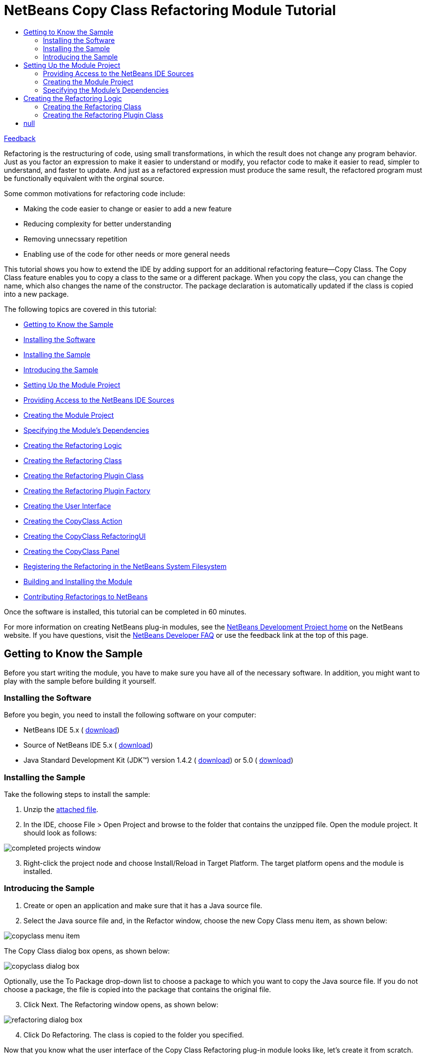 // 
//     Licensed to the Apache Software Foundation (ASF) under one
//     or more contributor license agreements.  See the NOTICE file
//     distributed with this work for additional information
//     regarding copyright ownership.  The ASF licenses this file
//     to you under the Apache License, Version 2.0 (the
//     "License"); you may not use this file except in compliance
//     with the License.  You may obtain a copy of the License at
// 
//       http://www.apache.org/licenses/LICENSE-2.0
// 
//     Unless required by applicable law or agreed to in writing,
//     software distributed under the License is distributed on an
//     "AS IS" BASIS, WITHOUT WARRANTIES OR CONDITIONS OF ANY
//     KIND, either express or implied.  See the License for the
//     specific language governing permissions and limitations
//     under the License.
//

= NetBeans Copy Class Refactoring Module Tutorial
:jbake-type: platform-tutorial
:jbake-tags: tutorials 
:jbake-status: published
:syntax: true
:source-highlighter: pygments
:toc: left
:toc-title:
:icons: font
:experimental:
:description: NetBeans Copy Class Refactoring Module Tutorial - Apache NetBeans
:keywords: Apache NetBeans Platform, Platform Tutorials, NetBeans Copy Class Refactoring Module Tutorial

link:http://netbeans.apache.org/community/mailing-lists.html[Feedback]

Refactoring is the restructuring of code, using small transformations, in which the result does not change any program behavior. Just as you factor an expression to make it easier to understand or modify, you refactor code to make it easier to read, simpler to understand, and faster to update. And just as a refactored expression must produce the same result, the refactored program must be functionally equivalent with the orginal source.

Some common motivations for refactoring code include:

* Making the code easier to change or easier to add a new feature
* Reducing complexity for better understanding
* Removing unnecssary repetition
* Enabling use of the code for other needs or more general needs

This tutorial shows you how to extend the IDE by adding support for an additional refactoring feature—Copy Class. The Copy Class feature enables you to copy a class to the same or a different package. When you copy the class, you can change the name, which also changes the name of the constructor. The package declaration is automatically updated if the class is copied into a new package.

The following topics are covered in this tutorial:

* <<gettingtoknowthesample,Getting to Know the Sample>>

* <<installing-software,Installing the Software>>
* <<installing-sample,Installing the Sample>>
* <<introducing-sample,Introducing the Sample>>
* <<settingupthemoduleproject,Setting Up the Module Project>>

* <<providingaccesstothesources,Providing Access to the NetBeans IDE Sources>>
* <<creatingthemoduleproject,Creating the Module Project>>
* <<specifying,Specifying the Module's Dependencies>>
* <<creatingthemainfiles,Creating the Refactoring Logic>>

* <<creatingtherefactoringclass,Creating the Refactoring Class>>
* <<creatingtherefactoringpluginclass,Creating the Refactoring Plugin Class>>
* <<cretaingtherefactoringpluginfactory,Creating the Refactoring Plugin Factory>>
* <<creatingtheuserinterface,Creating the User Interface>>

* <<creatingthecopyclassaction,Creating the CopyClass Action>>
* <<creatingthecopyclassrefactoringui,Creating the CopyClass RefactoringUI>>
* <<creatingthecopyclasspanel,Creating the CopyClass Panel>>
* <<registeringtherefactoring,Registering the Refactoring in the NetBeans System Filesystem>>
* <<building,Building and Installing the Module>>
* <<contribute,Contributing Refactorings to NetBeans>>

Once the software is installed, this tutorial can be completed in 60 minutes.

For more information on creating NetBeans plug-in modules, see the  link:https://netbeans.apache.org/platform/index.html[ NetBeans Development Project home] on the NetBeans website. If you have questions, visit the  link:http://wiki.netbeans.org/wiki/view/NetBeansDeveloperFAQ[NetBeans Developer FAQ] or use the feedback link at the top of this page.



== Getting to Know the Sample

Before you start writing the module, you have to make sure you have all of the necessary software. In addition, you might want to play with the sample before building it yourself.


=== Installing the Software

Before you begin, you need to install the following software on your computer:

* NetBeans IDE 5.x ( link:https://netbeans.apache.org/download/index.html[download])
* Source of NetBeans IDE 5.x ( link:https://netbeans.apache.org/download/index.html[download])
* Java Standard Development Kit (JDK™) version 1.4.2 ( link:https://www.oracle.com/technetwork/java/javase/downloads/index.html[download]) or 5.0 ( link:https://www.oracle.com/technetwork/java/javase/downloads/index.html[download])


=== Installing the Sample

Take the following steps to install the sample:


[start=1]
1. Unzip the  link:https://netbeans.org/files/documents/4/589/CopyClass.zip[attached file].


[start=2]
1. In the IDE, choose File > Open Project and browse to the folder that contains the unzipped file. Open the module project. It should look as follows:


image::images/completed-projects-window.png[]


[start=3]
1. Right-click the project node and choose Install/Reload in Target Platform. The target platform opens and the module is installed.


=== Introducing the Sample


[start=1]
1. Create or open an application and make sure that it has a Java source file.


[start=2]
1. Select the Java source file and, in the Refactor window, choose the new Copy Class menu item, as shown below:


image::images/copyclass-menu-item.png[]

The Copy Class dialog box opens, as shown below:


image::images/copyclass-dialog-box.png[]

Optionally, use the To Package drop-down list to choose a package to which you want to copy the Java source file. If you do not choose a package, the file is copied into the package that contains the original file.


[start=3]
1. Click Next. The Refactoring window opens, as shown below:


image::images/refactoring-dialog-box.png[]


[start=4]
1. Click Do Refactoring. The class is copied to the folder you specified.

Now that you know what the user interface of the Copy Class Refactoring plug-in module looks like, let's create it from scratch.


== Setting Up the Module Project

Before you start writing the module, you have to make sure you that your project is set up correctly.


=== Providing Access to the NetBeans IDE Sources

When you make the IDE's sources available to the NetBeans Platform Manager, you can access the IDE's source files and Javadoc from the Source Editor. This simplifies plug-in module development, because it enables you to very quickly find out information about the classes and methods that you are implementing. Throughout this tutorial, you will be referred to the sources and Javadoc, so it helps to have them available before going further.


[start=1]
1. If you have not already done so, download the sources  link:https://netbeans.apache.org/download/index.html[here].


[start=2]
1. Choose Tools > NetBeans Platform Manager.


[start=3]
1. In the Sources tab, click Add ZIP/Folder, and browse to the ZIP file that contains the NetBeans IDE sources, as shown below:


image::images/platform_manager.png[]


[start=4]
1. Click Close.


=== Creating the Module Project


[start=1]
1. Choose File > New Project. Under Categories, select NetBeans Plug-in Modules. Under projects, select Module Project and click Next.


[start=2]
1. In the Name and Location panel, type  ``CopyClassRefactoring``  in Project Name. Change the Project Location to any directory on your computer, such as  ``c:\mymodules`` . Leave the Standalone Module radiobutton and the Set as Main Project checkbox selected. Click Next.


[start=3]
1. In the Basic Module Configuration panel, replace  ``yourorghere``  in Code Name Base with  ``netbeans.modules``  so that the whole name is  ``org.netbeans.modules.copyclassrefactoring`` . Leave  ``CopyClassRefactoring``  as the Module Display Name. Leave the location of the localizing bundle and XML layer, so that they will be stored in a package with the name  ``org.netbeans.modules.copyclassrefactoring`` . Click Finish.

The IDE creates the  ``CopyClassRefactoring``  project. The project contains all of your sources and project metadata, such as the project's Ant build script. The project opens in the IDE. You can view its logical structure in the Projects window (Ctrl-1) and its file structure in the Files window (Ctrl-2).


=== Specifying the Module's Dependencies

You will need to subclass several classes that belong to  link:https://bits.netbeans.org/dev/javadoc/[NetBeans APIs]. Each has to be declared as a Module dependency. Use the Project Properties dialog box for this purpose.


[start=1]
1. In the Projects window, right-click the  ``CopyClassRefactoring``  project node and choose Properties. In the Project Properties dialog box, click Libraries.


[start=2]
1. For each of the following APIs, click "Add...", select the name from the Module list, and then click OK to confirm it:


image::images/projprops.png[]


[start=3]
1. Click OK to exit the Project Properties dialog box.


[start=4]
1. In the Projects window, expand the Important Files node, double-click the Project Metadata node, and note that the APIs you selected have been declared as Module dependencies:

[source,xml]
----

<?xml version="1.0" encoding="UTF-8"?>
<project xmlns="https://netbeans.org/ns/project/1">
    <type>org.netbeans.modules.apisupport.project</type>
    <configuration>
        <data xmlns="https://netbeans.org/ns/nb-module-project/2">
            <code-name-base>org.netbeans.modules.refactoring.copyclass</code-name-base>
            <standalone/>
            <module-dependencies>
                <dependency>
                    <code-name-base>javax.jmi.reflect</code-name-base>
                    <build-prerequisite/>
                    <compile-dependency/>
                    <run-dependency>
                        <release-version>1</release-version>
                        <specification-version>1.6</specification-version>
                    </run-dependency>
                </dependency>
                <dependency>
                    <code-name-base>org.netbeans.api.mdr</code-name-base>
                    <build-prerequisite/>
                    <compile-dependency/>
                    <run-dependency>
                        <release-version>1</release-version>
                    </run-dependency>
                </dependency>
                <dependency>
                    <code-name-base>org.netbeans.jmi.javamodel</code-name-base>
                    <build-prerequisite/>
                    <compile-dependency/>
                    <run-dependency>
                        <release-version>2</release-version>
                        <specification-version>1.19.0</specification-version>
                    </run-dependency>
                </dependency>
                <dependency>
                    <code-name-base>org.netbeans.modules.java</code-name-base>
                    <build-prerequisite/>
                    <compile-dependency/>
                    <run-dependency>
                        <release-version>1</release-version>
                        <specification-version>1.24.0.2.2.2</specification-version>
                    </run-dependency>
                </dependency>
                <dependency>
                    <code-name-base>org.netbeans.modules.java.project</code-name-base>
                    <build-prerequisite/>
                    <compile-dependency/>
                    <run-dependency>
                        <release-version>1</release-version>
                        <specification-version>1.7</specification-version>
                    </run-dependency>
                </dependency>
                <dependency>
                    <code-name-base>org.netbeans.modules.javacore</code-name-base>
                    <build-prerequisite/>
                    <compile-dependency/>
                    <run-dependency>
                        <release-version>1</release-version>
                        <specification-version>1.16.0.2.2</specification-version>
                    </run-dependency>
                </dependency>
                <dependency>
                    <code-name-base>org.netbeans.modules.jmiutils</code-name-base>
                    <build-prerequisite/>
                    <compile-dependency/>
                    <run-dependency>
                        <release-version>1</release-version>
                        <specification-version>1.4.0.2</specification-version>
                    </run-dependency>
                </dependency>
                <dependency>
                    <code-name-base>org.netbeans.modules.projectapi</code-name-base>
                    <build-prerequisite/>
                    <compile-dependency/>
                    <run-dependency>
                        <release-version>1</release-version>
                    </run-dependency>
                </dependency>
                <dependency>
                    <code-name-base>org.netbeans.modules.projectuiapi</code-name-base>
                    <build-prerequisite/>
                    <compile-dependency/>
                    <run-dependency>
                        <release-version>1</release-version>
                    </run-dependency>
                </dependency>
                <dependency>
                    <code-name-base>org.netbeans.modules.refactoring</code-name-base>
                    <build-prerequisite/>
                    <compile-dependency/>
                    <run-dependency>
                        <release-version>1</release-version>
                        <implementation-version/>
                    </run-dependency>
                </dependency>
                <dependency>
                    <code-name-base>org.openide.awt</code-name-base>
                    <build-prerequisite/>
                    <compile-dependency/>
                    <run-dependency>
                        <specification-version>6.6</specification-version>
                    </run-dependency>
                </dependency>
                <dependency>
                    <code-name-base>org.openide.filesystems</code-name-base>
                    <build-prerequisite/>
                    <compile-dependency/>
                    <run-dependency>
                        <specification-version>6.2</specification-version>
                    </run-dependency>
                </dependency>
                <dependency>
                    <code-name-base>org.openide.loaders</code-name-base>
                    <build-prerequisite/>
                    <compile-dependency/>
                    <run-dependency>
                        <specification-version>5.4</specification-version>
                    </run-dependency>
                </dependency>
                <dependency>
                    <code-name-base>org.openide.modules</code-name-base>
                    <build-prerequisite/>
                    <compile-dependency/>
                    <run-dependency>
                        <specification-version>6.2</specification-version>
                    </run-dependency>
                </dependency>
                <dependency>
                    <code-name-base>org.openide.nodes</code-name-base>
                    <build-prerequisite/>
                    <compile-dependency/>
                    <run-dependency>
                        <specification-version>6.2</specification-version>
                    </run-dependency>
                </dependency>
                <dependency>
                    <code-name-base>org.openide.text</code-name-base>
                    <build-prerequisite/>
                    <compile-dependency/>
                    <run-dependency>
                        <specification-version>6.2</specification-version>
                    </run-dependency>
                </dependency>
                <dependency>
                    <code-name-base>org.openide.util</code-name-base>
                    <build-prerequisite/>
                    <compile-dependency/>
                    <run-dependency>
                        <specification-version>6.5</specification-version>
                    </run-dependency>
                </dependency>
            </module-dependencies>
            <public-packages/>
        </data>
    </configuration>
</project>
----


== Creating the Refactoring Logic

The non-visual part of the refactoring implements the refactoring logic. It consists basically of two classes—the "refactoring" class and "refactoring plugin" class.


=== Creating the Refactoring Class

The refactoring class serves as an API for invoking the refactoring. In addition, it is used by the refactoring plugin class to determine refactoring parameters. The refactoring class itself should do almost no work—all the work is done by the plugin class. The refactoring class usually contains just getters and setters for the refactoring parameters. The parameters are  ``newName`` ,  ``targetFolder`` , and  ``targetPackageName`` . They are used in the Copy Class dialog box:


image::images/copyclass-dialog-box.png[]

Do the following:


[start=1]
1. *Create the file.* Right-click the  ``CopyClassRefactoring``  project node, choose New > Java Class, type  ``CopyClassRefactoring``  in Class Name, and select  ``org.netbeans.modules.copyclassrefactoring``  from the Package drop-down list. Click Finish. The new Java class opens in the Source Editor. Replace the default code with the following:

[source,java]
----

package org.netbeans.modules.refactoring.copyclass;

import org.netbeans.jmi.javamodel.Resource;
import org.netbeans.modules.refactoring.api.AbstractRefactoring;
import org.netbeans.modules.refactoring.classpath.Util;
import org.openide.filesystems.FileObject;

public final class CopyClassRefactoring extends  link:https://bits.netbeans.org/dev/javadoc/org-netbeans-modules-refactoring/org/netbeans/modules/refactoring/api/AbstractRefactoring.html[AbstractRefactoring] {
    
    private Resource resource;
    private FileObject targetFolder;
    private String targetPackageName;
    private String newName;
    
    /** Creates a new instance of CopyClassRefactoring 
     *
     */
    public CopyClassRefactoring(Resource resource) {
        this.resource = resource;
    }
    
    protected void  link:https://bits.netbeans.org/dev/javadoc/org-netbeans-modules-refactoring/org/netbeans/modules/refactoring/api/AbstractRefactoring.html#setClassPath()[setClassPath()] {
        // leave the complete classpath
        Util.setDefaultClassPath();
    }

    public Resource getResource() {
        return resource;
    }

    // --- START PARAMETERS ----------------------------------------------------------

    public FileObject getTargetClassPathRoot() {
        return targetFolder;
    }

    public void setTargetClassPathRoot(FileObject targetFolder) {
        this.targetFolder = targetFolder;
    }
    
    public String getTargetPackageName() {
        return targetPackageName;
    }
    
    public void setTargetPackageName(String newName) {
        this.targetPackageName = newName;
    }
    
    public String getNewName() {
        return newName;
    }
    
    public void setNewName(String newName) {
        this.newName = newName;
    }

    // --- END PARAMETERS ----------------------------------------------------------

}
----


[start=2]
1. *Read the sources.* Hold down the Ctrl key, move the mouse over the  link:https://bits.netbeans.org/dev/javadoc/org-netbeans-modules-refactoring/org/netbeans/modules/refactoring/api/AbstractRefactoring.html[ ``AbstractRefactoring`` ] identifier, and notice that a hyperlink appears:


image::images/hyperlink1.png[]

Click the link. The  ``AbstractRefactoring``  class opens in the Source Editor. Familiarize yourself with the source file and understand how it relates to its  ``CopyClassRefactoring``  implementation.


=== Creating the Refactoring Plugin Class

Every refactoring should have at least one plugin class, which does all the work. The refactoring module itself should provide the basic plugin class that does the J2SE refactoring. Other modules can add other plugins—this lets them participate in the refactoring. For example, when renaming a method, a J2EE plugin class needs to rename the related methods in other interfaces of an EJB (if necessary) and change the deployment descriptor. The plugin class discussed below is the basic plugin class that does all the basic J2SE work.

There are four methods that need to be implemented by the plugin class:

*  `` link:https://bits.netbeans.org/dev/javadoc/org-netbeans-modules-refactoring/org/netbeans/modules/refactoring/spi/RefactoringPlugin.html#preCheck()[preCheck()]`` . Checks pre-conditions.

*  `` link:https://bits.netbeans.org/dev/javadoc/org-netbeans-modules-refactoring/org/netbeans/modules/refactoring/spi/RefactoringPlugin.html#fastCheckParameters()[fastCheckParameters()]`` . Checks the validity of the parameters—only does the checks that can be performed quickly and that do not require a complex computation.

*  `` link:https://bits.netbeans.org/dev/javadoc/org-netbeans-modules-refactoring/org/netbeans/modules/refactoring/spi/RefactoringPlugin.html#checkParameters()[checkParameters()]`` . Does all the other validity checks of parameters that are not covered by the  ``fastCheckParameters()``  method.

*  `` link:https://bits.netbeans.org/dev/javadoc/org-netbeans-modules-refactoring/org/netbeans/modules/refactoring/spi/RefactoringPlugin.html#prepare(org.netbeans.modules.refactoring.spi.RefactoringElementsBag)[prepare()]`` . Responsible for creating descriptors of changes (instances of implementations of  link:https://bits.netbeans.org/dev/javadocorg-netbeans-modules-refactoring/org/netbeans/modules/refactoring/api/RefactoringElement.html[ ``RefactoringElement`` ]) that will be made by the refactoring. This method is responsible for actually telling the refactoring how it should be performed. It does this by creating instances of specialized implementations of  ``RefactoringElement`` —each of the instances represents a single change that the refactoring should do. So, for example, in case of a Rename Field refactoring, every occurrence of an access to the field being renamed would have a corresponding  ``RefactoringElement``  that would represent renaming of that single occurrence. So, besides implementing the  ``prepare()``  method itself, you also need to create the implementations of the  ``RefactoringElement``  interface that will be used to perform the changes. Refactoring elements are usually created as subclasses of  ``SimpleRefactoringElementImpl`` . These are the methods that you need to implement:

*  `` link:https://bits.netbeans.org/dev/javadoc/org-netbeans-modules-refactoring/org/netbeans/modules/refactoring/spi/RefactoringElementImplementation.html#performChange()[performChange()]`` . Performs the change represented by the refactoring element.
*  `` link:https://bits.netbeans.org/dev/javadoc/org-netbeans-modules-refactoring/org/netbeans/modules/refactoring/spi/RefactoringElementImplementation.html#getText()[getText()]`` . Returns text for the refactoring element. This usually contains the fragment of code that the refactoring element will change or a text describing what the refactoring element will do.
*  `` link:https://bits.netbeans.org/dev/javadoc/org-netbeans-modules-refactoring/org/netbeans/modules/refactoring/spi/RefactoringElementImplementation.html#getDisplayText()[getDisplayText()]`` . Usually same as  ``getText()``  but may contain HTML tags. For example, if returning a line containing the code that will be changed, the HTML tags can be used to display the exact piece of code to be changed in bold.
*  `` link:https://bits.netbeans.org/dev/javadoc/org-netbeans-modules-refactoring/org/netbeans/modules/refactoring/spi/RefactoringElementImplementation.html#getParentFile()[getParentFile()]`` . File that will be affected by the change represented by the refactoring element.
*  `` link:https://bits.netbeans.org/dev/javadoc/org-netbeans-modules-refactoring/org/netbeans/modules/refactoring/spi/RefactoringElementImplementation.html#getJavaElement()[getJavaElement()]`` . Java element this change relates to.
*  `` link:https://bits.netbeans.org/dev/javadoc/org-netbeans-modules-refactoring/org/netbeans/modules/refactoring/spi/RefactoringElementImplementation.html#getPosition()[getPosition()]`` . Document position of the related code.

The refactoring elements are instantiated by the  ``prepare()``  method and added to the instance of  `` link:https://bits.netbeans.org/dev/javadoc/org-netbeans-modules-refactoring/org/netbeans/modules/refactoring/spi/RefactoringElementsBag.html[RefactoringElementsBag]``  that serves as an output parameter.

All the above methods return an instance of a class named  `` link:https://bits.netbeans.org/dev/javadoc/org-netbeans-modules-refactoring/org/netbeans/modules/refactoring/api/Problem.html[Problem]`` . Instances of this class represent problems that may be fatal or non-fatal for performing the refactoring. The methods perform various checks (as outlined in the  link:http://refactoring.netbeans.org/refactorings/specifications.html[specification] for a given refactoring) and return the problems they find as the instances of the mentioned  ``Problem``  class. Problems can be chained (using the  ``Problem.setNext()``  method), which makes it possible to return several problems from a single operation. Note that fatal problems must come first in the chain. Creating a problem using  ``JavaRefactoringPlugin.createProblem()``  method will automatically ensure this. All methods, execpt for  ``fastCheckParameters()``  are expected to fire progress events, since they are performing potentially time consuming operations.

Do the following:


[start=1]
1. *Create the file.* Right-click the  ``CopyClassRefactoring``  project node, choose New > Java Class, type  ``CopyClassRefactoringPlugin``  in Class Name, and select  ``org.netbeans.modules.copyclassrefactoring``  from the Package drop-down list. Click Finish. The new Java class opens in the Source Editor. Replace the default code with the following:

[source,java]
----

package org.netbeans.modules.refactoring.copyclass;

import java.io.IOException;
import java.text.MessageFormat;
import java.util.Iterator;
import java.util.StringTokenizer;
import org.netbeans.jmi.javamodel.Element;
import org.netbeans.jmi.javamodel.Import;
import org.netbeans.jmi.javamodel.ImportClass;
import org.netbeans.jmi.javamodel.JavaClass;
import org.netbeans.jmi.javamodel.JavaModelPackage;
import org.netbeans.jmi.javamodel.Resource;
import org.netbeans.modules.javacore.JMManager;
import org.netbeans.modules.javacore.api.JavaModel;
import org.netbeans.modules.javacore.internalapi.JavaMetamodel;
import org.netbeans.modules.javacore.internalapi.JavaModelUtil;
import org.netbeans.modules.refactoring.CheckUtils;
import org.netbeans.modules.refactoring.api.AbstractRefactoring;
import org.netbeans.modules.refactoring.api.MoveClassRefactoring;
import org.netbeans.modules.refactoring.api.Problem;
import org.netbeans.modules.refactoring.api.RenameRefactoring;
import org.netbeans.modules.refactoring.plugins.JavaRefactoringPlugin;
import org.netbeans.modules.refactoring.plugins.MoveClassRefactoringPlugin;
import org.netbeans.modules.refactoring.spi.SimpleRefactoringElementImpl;
import org.netbeans.modules.refactoring.spi.RefactoringElementImplementation;
import org.netbeans.modules.refactoring.spi.RefactoringElementsBag;
import org.openide.ErrorManager;
import org.openide.filesystems.FileObject;
import org.openide.filesystems.FileUtil;
import org.openide.loaders.DataFolder;
import org.openide.loaders.DataObject;
import org.openide.text.PositionBounds;
import org.openide.util.NbBundle;
import org.openide.util.Utilities;


/** Plugin that implements the core functionality of Copy Class Refactoring.
 */
public class CopyClassRefactoringPlugin extends  link:https://bits.netbeans.org/dev/javadoc/org-netbeans-modules-refactoring/org/netbeans/modules/refactoring/spi/RefactoringPlugin.html[JavaRefactoringPlugin] {
    
    /** Reference to the parent refactoring instance */
    private final CopyClassRefactoring refactoring;
    
    /** Creates a new instance of PullUpRefactoringPlugin
     * @param refactoring Parent refactoring instance.
     */
    CopyClassRefactoringPlugin(CopyClassRefactoring refactoring) {
        this.refactoring = refactoring;
    }
    
    /** Checks pre-conditions of the refactoring.
     * @return Problems found or 

[source,java]
----

null
----

.
     */
    public Problem  link:https://bits.netbeans.org/dev/javadoc/org-netbeans-modules-refactoring/org/netbeans/modules/refactoring/spi/RefactoringPlugin.html#preCheck()[preCheck()] {
        fireProgressListenerStart(AbstractRefactoring.PRE_CHECK, 4);
        try {
            Resource resource = refactoring.getResource();
            
            // check whether the element is valid
            Problem result = isElementAvail(resource);
            if (result != null) {
                // fatal error -> don't continue with further checks
                return result;
            }
            
            if (!CheckUtils.isElementInOpenProject(resource)) {
                return new Problem(true, NbBundle.getMessage(JavaRefactoringPlugin.class, "ERR_ProjectNotOpened"));
            }
            
            // increase progress (step 1)
            fireProgressListenerStep();
            
            // increase progress (step 2)
            fireProgressListenerStep();
            
            // increase progress (step 3)
            fireProgressListenerStep();
            
            // all checks passed -> return null
            return null;
        } finally {
            // fire operation end on the registered progress listeners
            fireProgressListenerStop();
        }
    }
    
    public Problem  link:https://bits.netbeans.org/dev/javadoc/org-netbeans-modules-refactoring/org/netbeans/modules/refactoring/spi/RefactoringPlugin.html#fastCheckParameters()[fastCheckParameters()] {
        if (!Utilities.isJavaIdentifier(refactoring.getNewName())) {
            String msg = new MessageFormat(NbBundle.getMessage(RenameRefactoring.class, "ERR_InvalidIdentifier")).format(
                new Object[] {refactoring.getNewName()}
            );
            return createProblem(null, true, msg);
        }
        if (!isValidPackageName(refactoring.getTargetPackageName())) {
            String msg = new MessageFormat(NbBundle.getMessage(RenameRefactoring.class, "ERR_InvalidPackage")).format(
                new Object[] {refactoring.getTargetPackageName()}
            );
            return createProblem(null, true, msg);
        }
        String name = refactoring.getTargetPackageName().replace('.','/') + '/' + refactoring.getNewName() + ".java";
        if (refactoring.getTargetClassPathRoot().getFileObject(name) != null)
	    return createProblem(null, true, 
		new MessageFormat(NbBundle.getMessage(MoveClassRefactoring.class, 
		"ERR_ClassToMoveClashes")).format(new Object[]{refactoring.getNewName()}));
        return null;
    }
    
    private static boolean isValidPackageName(String name) {
        StringTokenizer tokenizer = new StringTokenizer(name, "."); // NOI18N
        while (tokenizer.hasMoreTokens()) {
            if (!Utilities.isJavaIdentifier(tokenizer.nextToken())) {
                return false;
            }
        }
        return true;
    }

    public Problem  link:https://bits.netbeans.org/dev/javadoc/org-netbeans-modules-refactoring/org/netbeans/modules/refactoring/spi/RefactoringPlugin.html#checkParameters()[checkParameters()] {
        return null;
    }

    public Problem  link:https://bits.netbeans.org/dev/javadoc/org-netbeans-modules-refactoring/org/netbeans/modules/refactoring/spi/RefactoringPlugin.html#prepare(org.netbeans.modules.refactoring.spi.RefactoringElementsBag)[prepare(RefactoringElementsBag refactoringElements)] {
        refactoringElements.add(refactoring, 
                new CopyClass(
                    refactoring.getResource(),
                    refactoring.getTargetClassPathRoot(),
                    refactoring.getTargetPackageName(),
                    refactoring.getNewName()
                ));
        return null;
    }
}
----


[start=2]
1. *Read the sources.* Hold down the Ctrl key, move the mouse over the  link:https://bits.netbeans.org/dev/javadoc/org-netbeans-modules-refactoring/org/netbeans/modules/refactoring/spi/RefactoringPlugin.html[ ``JavaRefactoringPlugin`` ] identifier, and notice that a hyperlink appears:


image::images/hyperlink2.png[]

Click the link. The  ``JavaRefactoringPlugin``  class opens in the Source Editor. Familiarize yourself with the source file and understand how it relates to its  ``CopyClassRefactoringPlugin``  implementation.


[start=3]
1. Next, you create the implementations of the  link:https://bits.netbeans.org/dev/javadoc/org-netbeans-modules-refactoring/org/netbeans/modules/refactoring/api/RefactoringElement.html[ ``RefactoringElement`` ] interface that will be used to perform the changes. Do so by adding the following inner class to the end of the file above:

[source,java]
----

    private static class CopyClass extends  link:https://bits.netbeans.org/dev/javadoc/org-netbeans-modules-refactoring/org/netbeans/modules/refactoring/spi/SimpleRefactoringElementImpl.html[SimpleRefactoringElementImpl] implements  link:https://bits.netbeans.org/dev/javadocorg-netbeans-modules-refactoring/org/netbeans/modules/refactoring/spi/RefactoringElementImplementation.html[RefactoringElementImplementation]{
        
        private DataObject source;
        private FileObject targetRoot;
        private String targetPackageName;
        private String newName;
        private Resource resource;
        
        public CopyClass (Resource resource, FileObject targetRoot, String packageName, String newName) {
            this.source = ((JMManager) JMManager.getManager()).getDataObject(resource);
            this.resource = resource;
            this.targetRoot = targetRoot;
            this.targetPackageName = packageName;
            this.newName = newName;
        }
        
	public String  link:https://bits.netbeans.org/dev/javadoc/org-netbeans-modules-refactoring/org/netbeans/modules/refactoring/spi/RefactoringElementImplementation.html#getText()[getText()] {
            return getDisplayText ();
        }
    
	public String  link:https://bits.netbeans.org/dev/javadoc/org-netbeans-modules-refactoring/org/netbeans/modules/refactoring/spi/RefactoringElementImplementation.html#getDisplayText()[getDisplayText()] {
            return new MessageFormat (NbBundle.getMessage(CopyClassRefactoringPlugin.class, "TXT_CopyClassToPackage")).format ( // NOI18N
                new Object[] {newName, targetPackageName, resource.getName()}
            );
        }

	public Element  link:https://bits.netbeans.org/dev/javadoc/org-netbeans-modules-refactoring/org/netbeans/modules/refactoring/spi/RefactoringElementImplementation.html#getJavaElement()[getJavaElement()] {
            return null;
        }

	public PositionBounds  link:https://bits.netbeans.org/dev/javadoc/org-netbeans-modules-refactoring/org/netbeans/modules/refactoring/spi/RefactoringElementImplementation.html#getPosition()[getPosition()] {
            return null;
        }

	public void  link:https://bits.netbeans.org/dev/javadoc/org-netbeans-modules-refactoring/org/netbeans/modules/refactoring/spi/RefactoringElementImplementation.html#performChange()[performChange()] {
            String nameAfterCopy = null;
            try {
                FileObject fo = FileUtil.createFolder(targetRoot, targetPackageName.replace('.','/'));
                DataFolder folder = DataFolder.findFolder(fo);
                objectToDelete = source.copy(folder);
                nameAfterCopy = objectToDelete.getName();
                objectToDelete.rename(newName);
            } catch (IOException ioe) {
                ErrorManager.getDefault().notify(ioe);
	    }
            Resource r = JavaModel.getResource(objectToDelete.getPrimaryFile());
            String name = resource.getPackageName();
            ImportClass proxy = ((JavaModelPackage) r.refOutermostPackage()).getImport();
            Import addedImport = proxy.createImport(name, null, false, true);
            r.addImport(addedImport);
            for (Iterator i = r.getClassifiers().iterator(); i.hasNext(); ) {
                JavaClass c = (JavaClass) i.next();
                if (c.getSimpleName().equals(nameAfterCopy)) {
                    c.setSimpleName(newName);
                }
            }
            
        }

        private DataObject objectToDelete = null;

	public FileObject  link:https://bits.netbeans.org/dev/javadoc/org-netbeans-modules-refactoring/org/netbeans/modules/refactoring/spi/RefactoringElementImplementation.html#getParentFile()[getParentFile()] {
            return source.getPrimaryFile();
        }
    }
----


[start=4]
1. *Read the sources.* Hold down the Ctrl key, move the mouse over the  `` link:https://bits.netbeans.org/dev/javadoc/org-netbeans-modules-refactoring/org/netbeans/modules/refactoring/spi/RefactoringElementImplementation.html[RefactoringElementImplementation]``  identifier, and notice that a hyperlink appears:


image::images/hyperlink3.png[]

Click the link. The  ``RefactoringElementImplementation``  class opens in the Source Editor. Familiarize yourself with the source file and understand how it relates to its inner  ``CopyClass``  implementation.


=== Creating the Refactoring Plugin Factory

The instantiation of the plugin class is done by a plugin factory. The plugin factory is registered in the NetBeans lookup via an entry in the  ``META-INF/services``  folder that is called by an invocation of the refactoring. To make sure your plugin class is instantiated when a given refactoring is invoked, you need to add the following instantiation code for your plugin class at the beginning of the  ``createInstance()``  method of the factory:


[source,java]
----

if (refactoring instanceof _YourRefactoring_) {
     return new _YourRefactoringPlugin_((_YourRefactoring_) refactoring);
}
----

As you can see, the  ``createInstance()``  method takes the parent refactoring as the parameter. Every plugin class should keep a reference to the parent refactoring to be able to get refactoring parameters from it. That is why the plugin class usually take the refactoring as a constructor parameter.

Do the following:


[start=1]
1. *Create the file.* Right-click the Unit Test Packages node, choose New > Java Class, type  ``PluginsFactory ``  in Class Name, and select  ``org.netbeans.modules.copyclassrefactoring``  from the Package drop-down list. Click Finish. The new Java class opens in the Source Editor. Replace the default code with the following:


[source,java]
----

package org.netbeans.modules.refactoring.copyclass;

import org.netbeans.modules.refactoring.api.AbstractRefactoring;
import org.netbeans.modules.refactoring.spi.RefactoringPlugin;
import org.netbeans.modules.refactoring.spi.RefactoringPluginFactory;

public class PluginsFactory implements  link:https://bits.netbeans.org/dev/javadoc/org-netbeans-modules-refactoring/org/netbeans/modules/refactoring/spi/RefactoringPluginFactory.html[RefactoringPluginFactory] {
    /** Factory method called by a refactoring. Creates and returns a new plugin
     * instance for a given refactoring. If no plugin for a given refactoring
     * is present, this method returns null.
     * @param refactoring Parent refactoring for which a plugin should be created.
     * @return New instance of a refactoring plugin for the provided refactoring
     * or 

[source,java]
----

null
----

.
     */
    public  link:https://bits.netbeans.org/dev/javadoc/org-netbeans-modules-refactoring/org/netbeans/modules/refactoring/spi/RefactoringPlugin.html[RefactoringPlugin]  link:https://bits.netbeans.org/dev/javadocorg-netbeans-modules-refactoring/org/netbeans/modules/refactoring/spi/RefactoringPluginFactory.html#createInstance(org.netbeans.modules.refactoring.api.AbstractRefactoring)[createInstance(AbstractRefactoring refactoring)] {
        if (refactoring instanceof CopyClassRefactoring) {
            return new CopyClassRefactoringPlugin((CopyClassRefactoring) refactoring);
        }
        return null;
    }
}
----


[start=2]
1. *Read the sources.* Hold down the Ctrl key, move the mouse over the  `` link:https://bits.netbeans.org/dev/javadoc/org-netbeans-modules-refactoring/org/netbeans/modules/refactoring/spi/RefactoringPluginFactory.html[RefactoringPluginFactory]``  identifier, and notice that a hyperlink appears:


image::images/hyperlink4.png[]

Click the link. The  ``RefactoringPluginFactory``  class opens in the Source Editor. Familiarize yourself with the source file and understand how it relates to its  ``PluginsFactory``  implementation.


[start=3]
1. *Register the factory in the NetBeans lookup.* Create a folder called  ``META-INF/services`` . Add an empty file called  ``org.netbeans.modules.refactoring.spi.RefactoringPluginFactory``  with this content:


[source,java]
----

org.netbeans.modules.refactoring.copyclass.PluginsFactory
----

At this stage, the Projects window should look as follows:


image::images/partial-projects-window.png[]


== Creating the User Interface

The user interface consists of three components:

* *Refactoring action.* Presents the refactoring feature in a menu, to invoke the refactoring:


image::images/copyclass-menu-item.png[]

* *RefactoringUI class.* Implementation of RefactoringUI interface. Plugs into the refactoring framework. Provides information such as the refactoring parameters panel, the display name of the refactoring, and reference to the Refactoring Class, as shown below:


image::images/refactoring-dialog-box.png[]

* *Refactoring parameters panel.* Refactoring-specific JPanel that will be displayed in the generic refactoring wizard to collect refactoring parameters.


image::images/copyclass-dialog-box.png[]


=== Creating the CopyClassAction

To implement the refactoring action, you need to create a subclass of  ``org.netbeans.modules.refactoring.spi.ui.AbstractRefactoringAction`` . The interesting parts are the  ``enabled()``  and  ``createRefactoringUI()``  methods:

*  ``enabled()`` . Determines when the action should be enabled based on the currently active (selected) nodes in the IDE. By convention, the implementation of this method should not do anything expensive—preferably it should not touch the Java metadata and decide purely on whether there are JavaDataObjects behind the selected nodes and how many nodes are selected (some actions may be applicable to several nodes at once as in case of Pull Up refactoring, where you can select several members to be pulled up, some actions may be able operate on a single node only). For performance reasons, the  ``enable()``  method does not get information about the position of the caret in the editor—that's why the checks in this method should be weak. Most of the other checks should be done in refactoring  ``preCheck()``  method, which can provide user with a descriptive message for why the refactoring cannot be performed on a selected object and how user can fix it.

*  ``createRefactoringUI()`` . Called when the action is invoked by the user. The method receives active nodes and also the element that represents the text under the cursor. Based on that, the method should construct a set of elements (or a single element) that the refactoring should be performed on and pass that into a new instance of refactoring UI object that should be returned from this method.

Do the following:


[start=1]
1. *Create the file.* Right-click the  ``CopyClassRefactoring``  project node, choose New > Java Class, type  ``CopyClassAction``  in Class Name, and type  ``org.netbeans.modules.copyclassrefactoring.options``  in Package. Click Finish. The new Java class opens in the Source Editor. Replace the default code with the following:

[source,java]
----

package org.netbeans.modules.refactoring.copyclass.ui;

import org.netbeans.jmi.javamodel.Element;
import org.netbeans.modules.java.JavaDataObject;
import org.netbeans.modules.javacore.JMManager;
import org.netbeans.modules.javacore.api.JavaModel;
import org.netbeans.modules.javacore.internalapi.JavaMetamodel;
import org.netbeans.modules.refactoring.spi.ui.AbstractRefactoringAction;
import org.netbeans.modules.refactoring.spi.ui.RefactoringUI;
import org.openide.loaders.DataObject;
import org.openide.nodes.Node;
import org.openide.util.NbBundle;

public class CopyClassAction extends AbstractRefactoringAction {
    
    /** Creates a new instance of PullUpAction
     */
    public CopyClassAction() {
        super(NbBundle.getMessage(CopyClassAction.class, "LBL_CopyClass_Action"), null); // NOI18N
        putValue("noIconInMenu", Boolean.TRUE); // NOI18N
    }
    
    /** Method responsible for creating RefactoringUI object.
     * @param nodes Active nodes to perform the refactoring on.
     * @param selectedElement Element to perform the refactoring on or null if the action
     *      was not invoked from the editor - in that case the active nodes take
     *      the precedence.
     * @return RefactoringUI object for Copy Class refactoring.
     */
    protected RefactoringUI createRefactoringUI(Node[] nodes, Element selectedElement) {
 
	if (selectedElement == null) {
            // selected element is null -> action was invoked on nodes
            JavaDataObject ob = (JavaDataObject) nodes[0].getCookie(JavaDataObject.class);
            
            selectedElement =  JavaModel.getResource(ob.getPrimaryFile());
        }
        return new CopyClassRefactoringUI(selectedElement.getResource());
    }
    
    /** Method that determines whether this action is enabled for the active nodes.
     * @param activatedNodes Active nodes.
     * @return Boolean indicating whether the action is enabled.
     */
    protected boolean enabled(Node[] activatedNodes) {
       
	// if no nodes are active, the action should be disabled
        if (activatedNodes.length != 1) return false;
        
        // the action should be enabled only if all selected nodes are associated
        // with the same JavaDataObject (i.e. they are all declared in the same Java file)
        // so, let's get dataobject from the first activated node
        DataObject dobj = (DataObject) activatedNodes[0].getCookie(DataObject.class);
	
        // check if the dataobject is instance of JavaDataObejct and that it represents a file
        // that is on the IDE classpath (belongs to one of open projects)
        if ((dobj instanceof JavaDataObject) &amp;&amp; ((JMManager) JavaMetamodel.getManager()).mergedCPContains(dobj.getPrimaryFile())) {
            return true;
        } else {
            return false;
	}

    }
    
    protected String iconResource () {
        return "org/netbeans/modules/refactoring/resources/refactoring.gif"; // NOI18N
    }
}
----


[start=2]
1. *Read the sources.* Hold down the Ctrl key, move the mouse over the  ``AbstractRefactoringAction``  identifier, and notice that a hyperlink appears:


image::images/hyperlink6.png[]

Click the link. The  ``AbstractRefactoringAction``  class opens in the Source Editor. Familiarize yourself with the source file and understand how it relates to its  ``CopyClassAction``  implementation.


=== Creating the CopyClassRefactoringUI

To plug the module into the refactoring framework, you need to create a subclass of  ``org.netbeans.modules.refactoring.spi.ui.RefactoringUI`` . The interesting parts are the  ``getPanel()``  and  ``checkParameters()``  methods:

*  ``getPanel()`` . Returns a refactoring-specific panel containing input fields for the refactoring parameters. This method is called by ParametersPanel which is responsible for displaying the refactoring parameters dialog box. The name of the panel returned from this method will be used as the dialog box name. This panel can use the  ``setPreviewEnabled``  method of the passed  ``ParametersPanel``  to enable and disable Preview button of the refactoring parameters dialog box.

*  ``checkParameters()`` . Checks parameters entered by the user in the refactoring parameters panel and sets values.

Do the following:


[start=1]
1. *Create the file.* Create the  ``CopyClassRefactoringUI``  file and add it to the  ``org.netbeans.modules.copyclassrefactoring.options``  package. Replace the default code with the following:

[source,java]
----

package org.netbeans.modules.refactoring.copyclass.ui;

import org.netbeans.jmi.javamodel.JavaClass;
import org.netbeans.jmi.javamodel.Resource;
import org.netbeans.modules.javacore.api.JavaModel;
import org.netbeans.modules.refactoring.api.AbstractRefactoring;
import org.netbeans.modules.refactoring.api.Problem;
import org.netbeans.modules.refactoring.copyclass.CopyClassRefactoring;
import org.netbeans.modules.refactoring.spi.ui.CustomRefactoringPanel;
import org.netbeans.modules.refactoring.spi.ui.ParametersPanel;
import org.netbeans.modules.refactoring.spi.ui.RefactoringUI;
import org.netbeans.modules.refactoring.ui.PullUpRefactoringUI;
import org.openide.util.HelpCtx;
import org.openide.util.NbBundle;

public class CopyClassRefactoringUI implements RefactoringUI {
    // reference to pull up refactoring this UI object corresponds to
    private final CopyClassRefactoring refactoring;
    // UI panel for collecting parameters
    private CopyClassPanel panel;
    
    public CopyClassRefactoringUI(Resource resource) {
        refactoring = new CopyClassRefactoring(resource);
    }
    
    // --- IMPLEMENTATION OF RefactoringUI INTERFACE ---------------------------
    
    public boolean isQuery() {
        return false;
    }

    public CustomRefactoringPanel getPanel(ParametersPanel parent) {
        if (panel == null) {
	    panel = new CopyClassPanel(parent, getName() 
		+ " - " + ((JavaClass) refactoring.getResource().getClassifiers().get(0)).getName(),
		refactoring.getResource().getPackageName(), JavaModel.getFileObject(refactoring.getResource()));
        }
        return panel;
    }

    public Problem setParameters() {
        setupRefactoring();
        return refactoring.checkParameters();
    }
    
    public Problem checkParameters() {
        if (panel==null)
            return null;
        setupRefactoring();
        return refactoring.fastCheckParameters();
    }
    
    private void setupRefactoring() {
        refactoring.setTargetClassPathRoot(panel.getRootFolder());
        refactoring.setTargetPackageName(panel.getPackageName().replace('/',  '.'));
        refactoring.setNewName(panel.getNewName());
    }

    public AbstractRefactoring getRefactoring() {
        return refactoring;
    }

    public String getDescription() {
        return NbBundle.getMessage(CopyClassAction.class, "DSC_CopyClass", refactoring.getNewName()); // NOI18N
    }

    public String getName() {
        return NbBundle.getMessage(CopyClassAction.class, "LBL_CopyClass"); // NOI18N
    }

    public boolean hasParameters() {
        return true;
    }

    public HelpCtx getHelpCtx() {
        return new HelpCtx(PullUpRefactoringUI.class.getName());
    }
}
----


[start=2]
1. *Read the sources.* Hold down the Ctrl key, move the mouse over the  ``RefactoringUI``  identifier, and notice that a hyperlink appears:


image::images/hyperlink5.png[]

Click the link. The  ``RefactoringUI``  class opens in the Source Editor. Familiarize yourself with the source file and understand how it relates to its inner  ``CopyClassRefactoringUI``  implementation.


=== Creating the CopyClassPanel

Do the following:


[start=1]
1. *Create the file.* Create the  ``CopyClassPanel``  JPanel and add it to the  ``org.netbeans.modules.copyclassrefactoring.ui``  package.


[start=2]
1. *Design the panel.* Add a JTextfield, three JComboBoxes, and four JLabels to the JPanel, as shown below:


image::images/copyclass-panel.png[]


[start=3]
1. *Add code.* In the Source view, replace the default code with the following:

[source,java]
----

package org.netbeans.modules.refactoring.copyclass.ui;

import java.awt.Component;
import java.awt.event.ActionEvent;
import java.awt.event.ActionListener;
import java.io.File;
import javax.swing.DefaultComboBoxModel;
import javax.swing.DefaultListCellRenderer;
import javax.swing.JList;
import javax.swing.JTextField;
import javax.swing.ListCellRenderer;
import javax.swing.event.DocumentEvent;
import javax.swing.event.DocumentListener;
import org.netbeans.api.java.project.JavaProjectConstants;
import org.netbeans.api.project.FileOwnerQuery;
import org.netbeans.api.project.Project;
import org.netbeans.api.project.ProjectInformation;
import org.netbeans.api.project.ProjectUtils;
import org.netbeans.api.project.SourceGroup;
import org.netbeans.api.project.Sources;
import org.netbeans.api.project.ui.OpenProjects;
import org.netbeans.modules.refactoring.spi.ui.CustomRefactoringPanel;
import org.netbeans.modules.refactoring.spi.ui.ParametersPanel;
import org.netbeans.spi.java.project.support.ui.PackageView;
import org.openide.filesystems.FileObject;
import org.openide.filesystems.FileUtil;

public class CopyClassPanel extends CustomRefactoringPanel implements ActionListener, DocumentListener {
  
    private static final ListCellRenderer GROUP_CELL_RENDERER = new GroupCellRenderer();
    private static final ListCellRenderer PROJECT_CELL_RENDERER = new ProjectCellRenderer();
    
    private Project project;
    private ParametersPanel parent;
    private FileObject fo;
    private SourceGroup[] groups;
    
    public CopyClassPanel(final ParametersPanel parent, String title, String startPackage, FileObject f) {
        setName(title);
        this.fo = f;
        this.parent = parent;
        initComponents();
        setCombosEnabled(true);
        setThisClassVisible(true);
        
        rootComboBox.setRenderer(GROUP_CELL_RENDERER);
        packageComboBox.setRenderer(PackageView.listRenderer());
        projectsComboBox.setRenderer( PROJECT_CELL_RENDERER );
                
        rootComboBox.addActionListener( this );
        packageComboBox.addActionListener( this );
        projectsComboBox.addActionListener( this );
        
        Object textField = packageComboBox.getEditor().getEditorComponent();
        if (textField instanceof JTextField) {
            ((JTextField) textField).getDocument().addDocumentListener(this); 
        }
        newNameTextField.getDocument().addDocumentListener(this);
        newNameTextField.setSelectionStart(0);
        newNameTextField.setSelectionEnd(newNameTextField.getText().length());
        
        project = fo != null ? FileOwnerQuery.getOwner(fo):OpenProjects.getDefault().getOpenProjects()[0];
        initValues(startPackage);
    }
    
    private boolean initialized = false;
    public void initialize() {
        if (initialized)
            return ;
        //put initialization code here
        initialized = true;
    }
    
    public void initValues(String preselectedFolder ) {
        
        Project openProjects[] = OpenProjects.getDefault().getOpenProjects();
        DefaultComboBoxModel projectsModel = new DefaultComboBoxModel( openProjects );
        projectsComboBox.setModel( projectsModel );                
        projectsComboBox.setSelectedItem( project );
        
        updateRoots();
        updatePackages(); 
        if (preselectedFolder != null) {
            packageComboBox.setSelectedItem(preselectedFolder);
        }
        // Determine the extension
    }
    
    public void requestFocus() {
        newNameTextField.requestFocus();
    }
    
    public FileObject getRootFolder() {
        return ((SourceGroup) rootComboBox.getSelectedItem()).getRootFolder();
    }
    
    public String getPackageName() {
        String packageName = packageComboBox.getEditor().getItem().toString();
        return packageName.replace('.', '/'); // NOI18N
    }
    
    private void fireChange() {
        parent.stateChanged(null);
    }
    
    /** This method is called from within the constructor to
     * initialize the form.
     * WARNING: Do NOT modify this code. The content of this method is
     * always regenerated by the Form Editor.
     */
    //                           
    private void initComponents() {
        java.awt.GridBagConstraints gridBagConstraints;

        labelProject = new javax.swing.JLabel();
        projectsComboBox = new javax.swing.JComboBox();
        labelLocation = new javax.swing.JLabel();
        rootComboBox = new javax.swing.JComboBox();
        labelPackage = new javax.swing.JLabel();
        packageComboBox = new javax.swing.JComboBox();
        bottomPanel = new javax.swing.JPanel();
        newNameLabel = new javax.swing.JLabel();
        newNameTextField = new javax.swing.JTextField();

        setLayout(new java.awt.GridBagLayout());

        labelProject.setLabelFor(projectsComboBox);
	org.openide.awt.Mnemonics.setLocalizedText(labelProject, 
		org.openide.util.NbBundle.getMessage(CopyClassPanel.class, "LBL_Project"));
        gridBagConstraints = new java.awt.GridBagConstraints();
        gridBagConstraints.gridx = 0;
        gridBagConstraints.gridy = 2;
        gridBagConstraints.anchor = java.awt.GridBagConstraints.WEST;
        gridBagConstraints.insets = new java.awt.Insets(0, 0, 6, 0);
        add(labelProject, gridBagConstraints);

        gridBagConstraints = new java.awt.GridBagConstraints();
        gridBagConstraints.gridx = 1;
        gridBagConstraints.gridy = 2;
        gridBagConstraints.gridwidth = java.awt.GridBagConstraints.REMAINDER;
        gridBagConstraints.fill = java.awt.GridBagConstraints.HORIZONTAL;
        gridBagConstraints.weightx = 1.0;
        gridBagConstraints.insets = new java.awt.Insets(0, 6, 6, 0);
        add(projectsComboBox, gridBagConstraints);
	projectsComboBox.getAccessibleContext().setAccessibleDescription
		(java.util.ResourceBundle.getBundle("org/netbeans/modules/refactoring/ui/Bundle").
		getString("ACSD_projectsCombo"));
        labelLocation.setLabelFor(rootComboBox);
	org.openide.awt.Mnemonics.setLocalizedText(labelLocation, 
		org.openide.util.NbBundle.getMessage(CopyClassPanel.class, "LBL_Location"));
        gridBagConstraints = new java.awt.GridBagConstraints();
        gridBagConstraints.gridx = 0;
        gridBagConstraints.gridy = 3;
        gridBagConstraints.anchor = java.awt.GridBagConstraints.WEST;
        gridBagConstraints.insets = new java.awt.Insets(0, 0, 6, 0);
        add(labelLocation, gridBagConstraints);

        gridBagConstraints = new java.awt.GridBagConstraints();
        gridBagConstraints.gridx = 1;
        gridBagConstraints.gridy = 3;
        gridBagConstraints.gridwidth = java.awt.GridBagConstraints.REMAINDER;
        gridBagConstraints.fill = java.awt.GridBagConstraints.HORIZONTAL;
        gridBagConstraints.weightx = 1.0;
        gridBagConstraints.insets = new java.awt.Insets(0, 6, 6, 0);
        add(rootComboBox, gridBagConstraints);
	rootComboBox.getAccessibleContext().setAccessibleDescription
		(java.util.ResourceBundle.getBundle("org/netbeans/modules/refactoring/ui/Bundle").getString("ACSD_rootCombo"));
        labelPackage.setLabelFor(packageComboBox);
	org.openide.awt.Mnemonics.setLocalizedText(labelPackage, 
		org.openide.util.NbBundle.getMessage(CopyClassPanel.class, "LBL_ToPackage"));
        gridBagConstraints = new java.awt.GridBagConstraints();
        gridBagConstraints.gridx = 0;
        gridBagConstraints.gridy = 4;
        gridBagConstraints.anchor = java.awt.GridBagConstraints.WEST;
        gridBagConstraints.insets = new java.awt.Insets(0, 0, 12, 0);
        add(labelPackage, gridBagConstraints);

        packageComboBox.setEditable(true);
        gridBagConstraints = new java.awt.GridBagConstraints();
        gridBagConstraints.gridx = 1;
        gridBagConstraints.gridy = 4;
        gridBagConstraints.gridwidth = java.awt.GridBagConstraints.REMAINDER;
        gridBagConstraints.fill = java.awt.GridBagConstraints.HORIZONTAL;
        gridBagConstraints.weightx = 1.0;
        gridBagConstraints.insets = new java.awt.Insets(0, 6, 12, 0);
        add(packageComboBox, gridBagConstraints);

        gridBagConstraints = new java.awt.GridBagConstraints();
        gridBagConstraints.gridx = 0;
        gridBagConstraints.gridy = 5;
        gridBagConstraints.gridwidth = 2;
        gridBagConstraints.fill = java.awt.GridBagConstraints.BOTH;
        gridBagConstraints.weightx = 1.0;
        gridBagConstraints.weighty = 1.0;
        add(bottomPanel, gridBagConstraints);

	org.openide.awt.Mnemonics.setLocalizedText(newNameLabel, 
		org.openide.util.NbBundle.getMessage(CopyClassPanel.class, "LBL_NewName"));
        gridBagConstraints = new java.awt.GridBagConstraints();
        gridBagConstraints.gridx = 0;
        gridBagConstraints.gridy = 1;
        gridBagConstraints.anchor = java.awt.GridBagConstraints.WEST;
        gridBagConstraints.insets = new java.awt.Insets(0, 0, 6, 0);
        add(newNameLabel, gridBagConstraints);

        newNameTextField.setText("NewClass");
        gridBagConstraints = new java.awt.GridBagConstraints();
        gridBagConstraints.gridx = 1;
        gridBagConstraints.gridy = 1;
        gridBagConstraints.gridwidth = java.awt.GridBagConstraints.REMAINDER;
        gridBagConstraints.fill = java.awt.GridBagConstraints.HORIZONTAL;
        gridBagConstraints.weightx = 1.0;
        gridBagConstraints.insets = new java.awt.Insets(0, 6, 6, 0);
        add(newNameTextField, gridBagConstraints);

    }
    //                           
    
    // Variables declaration - do not modify                     
    protected javax.swing.JPanel bottomPanel;
    private javax.swing.JLabel labelLocation;
    private javax.swing.JLabel labelPackage;
    private javax.swing.JLabel labelProject;
    private javax.swing.JLabel newNameLabel;
    private javax.swing.JTextField newNameTextField;
    private javax.swing.JComboBox packageComboBox;
    private javax.swing.JComboBox projectsComboBox;
    private javax.swing.JComboBox rootComboBox;
    // End of variables declaration                   

    // ActionListener implementation -------------------------------------------
        
    public void actionPerformed(ActionEvent e) {
        if (projectsComboBox == e.getSource()) {
            project = (Project) projectsComboBox.getSelectedItem();
            updateRoots();
            updatePackages();
        } else 
        if ( rootComboBox == e.getSource() ) {            
            updatePackages();
        }
        else if ( packageComboBox == e.getSource() ) {
        }
    }    
    
    // DocumentListener implementation -----------------------------------------
    
    public void changedUpdate(DocumentEvent e) {                
        fireChange();        
    }    
    
    public void insertUpdate(DocumentEvent e) {
        fireChange();        
    }
    
    public void removeUpdate(DocumentEvent e) {
        fireChange();        
    }
    
    // Private methods ---------------------------------------------------------
        
    private void updatePackages() {
        SourceGroup g = (SourceGroup) rootComboBox.getSelectedItem();
        packageComboBox.setModel(PackageView.createListView(g));
    }
    
    void setCombosEnabled(boolean enabled) {
        packageComboBox.setEnabled(enabled);
        rootComboBox.setEnabled(enabled);
        projectsComboBox.setEnabled(enabled);
    }
    
    void setThisClassVisible(boolean visible) {
        newNameLabel.setVisible(visible);
        newNameTextField.setVisible(visible);
    }
    
    public String getNewName() {
        return newNameTextField.getText();
    }
    
    private void updateRoots() {
        Sources sources = ProjectUtils.getSources(project);
        groups = sources.getSourceGroups(JavaProjectConstants.SOURCES_TYPE_JAVA);
        if (groups.length == 0) {
            // XXX why?? This is probably wrong. If the project has no Java groups,
            // you cannot move anything into it.
            groups = sources.getSourceGroups( Sources.TYPE_GENERIC ); 
        }

        int preselectedItem = 0;
        for( int i = 0; i < groups.length; i++ ) {
            if (fo!=null) {
                try {
                    if (groups[i].contains(fo)) {
                        preselectedItem = i;
                    }
                } catch (IllegalArgumentException e) {
                    // XXX this is a poor abuse of exception handling
                }
            }
        }
                
        // Setup comboboxes 
        rootComboBox.setModel(new DefaultComboBoxModel(groups));
        rootComboBox.setSelectedIndex(preselectedItem);
    }
    
    private static class GroupCellRenderer extends DefaultListCellRenderer/**/ {
        
        public Component getListCellRendererComponent(
            JList list,
            Object value,
            int index,
            boolean isSelected,
            boolean cellHasFocus) {
        
	    DefaultListCellRenderer cbr = 
		(DefaultListCellRenderer)super.getListCellRendererComponent( list, value, index, isSelected, cellHasFocus );   
            SourceGroup g = (SourceGroup) value;
            cbr.setText(g.getDisplayName());
            cbr.setIcon(g.getIcon(false));
            return cbr;
        }
    }
    
    private static class ProjectCellRenderer extends DefaultListCellRenderer {
        
        public Component getListCellRendererComponent(
            JList list,
            Object value,
            int index,
            boolean isSelected,
            boolean cellHasFocus) {
        
	    DefaultListCellRenderer cbr = 
		(DefaultListCellRenderer)super.getListCellRendererComponent( list, value, index, isSelected, cellHasFocus );        
            if ( value != null ) {
                ProjectInformation pi = ProjectUtils.getInformation((Project)value);
                cbr.setText(pi.getDisplayName());
                cbr.setIcon(pi.getIcon());
            }
            return cbr;
        }
    }
}
----


== Registering the Refactoring in the NetBeans System Filesystem

The IDE uses an Ant build script to build and install your module. The build script is created for you when you create the module project.

To register the module in the Options window, you must do the following in the  ``layer.xml``  file:


[start=1]
1. *Update the  ``layer.xml``  file.* Add the following entries to the  ``layer.xml``  file:

[source,xml]
----

<?xml version="1.0" encoding="UTF-8"?>
<!DOCTYPE filesystem PUBLIC "-//NetBeans//DTD Filesystem 1.0//EN" "https://netbeans.org/dtds/filesystem-1_0.dtd">

<filesystem>
    
    <folder name="Menu">    
        <folder name="Refactoring">
            <attr name="LastSeparator.instance/IntroduceVariableAction.instance" boolvalue="true"/>          
            <attr name="copyclassSeparator.instance/UndoAction.instance" boolvalue="true"/>
            <attr name="MoveClassAction.instance/CopyClassAction.instance" boolvalue="true"/>         
            <file name="CopyClassAction.instance">
                <attr name="instanceClass" stringvalue="org.netbeans.modules.refactoring.copyclass.ui.CopyClassAction"/>
            </file>         
            <attr name="CopyClassAction.instance/CleanUpAction.instance" boolvalue="true"/>
            <attr name="CopyClassAction.instance/InnerToOuterAction.instance" boolvalue="true"/>
        </folder>
    </folder>
  
    <folder name="Actions">
        <folder name="Refactoring">
            <file name="org-netbeans-modules-refactoring-copyclass-ui-CopyClassAction"/>
        </folder>
    </folder>

    <folder name="Services">
        <folder name="org-netbeans-modules-refactoring">
            <file name="options">
                <attr name="previewAll.org.netbeans.modules.refactoring.copyclass.CopyClass" boolvalue="false"/>
            </file>
        </folder>
    </folder>
    
</filesystem>
----


[start=2]
1. *Localize the labels.* In the package where the  ``layer.xml``  file is found, add the following entries to the  ``Bundle.properties``  file:


[source,java]
----

LBL_CopyClass_Action=Copy Class...
LBL_CopyClass=Copy Class
DSC_CopyClass=Copy Class *{0}*
LBL_NewName=&amp;New Name\:
LBL_Project=P&amp;roject
LBL_Location=&amp;Location
LBL_ToPackage=&amp;To Package
----



== Building and Installing the Module

The IDE uses an Ant build script to build and install your module. The build script is created for you when you create the module project.


=== Installing and Testing the NetBeans Module


[start=1]
1. In the Projects window, right-click the  ``CopyClassRefactoring``  project and choose Install/Reload in Target Platform.

The module is built and installed in the target IDE or Platform. The target IDE or Platform opens so that you can try out your new module. The default target IDE or Platform is the installation used by the current instance of the development IDE.


[start=2]
1. Create a new Java application project, select a Java source file, and choose Refactor > Copy Class, as shown below:


image::images/copyclass-menu-item.png[]

For other aspects of this module, see the <<introducing-sample,Introducing the Sample>> section.


=== Creating a Shareable Module Binary (NBM File)

An NBM file is a NetBeans module packaged for delivery via the web. The principal differences between NBM files and module JAR files are:

* An NBM file is compressed.
* An NBM file can contain more than one JAR file—modules can package any libraries they use into their NBM file.
* An NBM file contains metadata that NetBeans will use to display information about it in the Update Center, such as the manifest contents, the license, etc.
* An NBM file is typically signed for security purposes.

NBM files are just ZIP files with a special extension. They use the JDK's mechanism for signing JAR files. Unless you are doing something unusual, you will not need to worry about the contents of an NBM file—just let the standard Ant build script for NBM creation take care of it for you. The IDE generates the build script based on the options you enter in the project's Project Properties dialog box. You can set the module's dependencies, versioning, and packaging information in the Project Properties dialog box. You can further customize program execution by editing the Ant script and Ant properties for the project.


[start=1]
1. In the Projects window, right-click the  ``CopyClassRefactoring``  project node and choose Create NBM.

The NBM file is created and you can view it in the Files window (Ctrl-2):


image::images/create-nbm.png[]


[start=2]
1. Make it available to others via, for example, e-mail.


[start=3]
1. Use the Update Center to install the NBM file.



== Contributing Refactoring to NetBeans

Below are the steps to take when contributing a new refactoring to NetBeans.



== Next Steps

For more information about creating and developing NetBeans Module, see the following resources:

*  link:https://netbeans.apache.org/platform/index.html[Module Developer's Resources]

*  link:https://bits.netbeans.org/dev/javadoc/[NetBeans API List (Current Development Version)]

*  link:http://refactoring.netbeans.org/refactorings/devguide.html[Refactoring Developer Guide]

*  link:http://refactoring.netbeans.org/refactorings/specifications.html[Refactoring Proposals]

*  link:http://refactoring.netbeans.org/refactorings/faq.html[Experimental Refactoring Implementation &amp; JMI - FAQ]

*  link:https://bits.netbeans.org/dev/javadoc/org-netbeans-modules-refactoring/overview-summary.html[NetBeans Refactoring API]


== Versioning

|===
|*Version* |*Date* |*Changes* 

|1 |28 October 2005 |

* Initial version.
* To do:
* Add icon and change location in CopyClassAction.
* Reverse engineer and document CopyClassPanel.
* Have everything checked by refactoring team.
* Add steps for contributing own refactorings to NetBeans.
* Add variation for other refactorings from Experimental module.
* Add and describe JUnit test for module.
* Not all APIs used are in the NetBeans API List; why?
* Talk more about 'refactoring framework'
* Talk more about 'lookup'
* No parameter in 'CopyClassRefactoring' for the project; why?
* Why is the DataObject called 'objectToDelete'?
* Check that everything in Refactoring Developer Guide is covered here.
* Provide brief summary of the sources at the start of the tutorial, including variations.
 
|===
